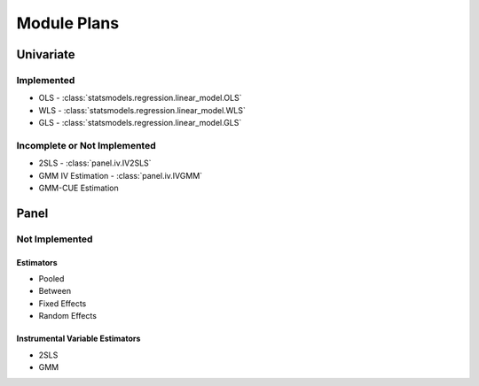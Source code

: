 Module Plans
------------

Univariate
==========

Implemented
~~~~~~~~~~~

*  OLS - :class:`statsmodels.regression.linear_model.OLS`
*  WLS - :class:`statsmodels.regression.linear_model.WLS`
*  GLS - :class:`statsmodels.regression.linear_model.GLS`

Incomplete or Not Implemented
~~~~~~~~~~~~~~~~~~~~~~~~~~~~~
* 2SLS - :class:`panel.iv.IV2SLS`
* GMM IV Estimation - :class:`panel.iv.IVGMM`
* GMM-CUE Estimation

Panel
=====

Not Implemented
~~~~~~~~~~~~~~~

Estimators
**********

* Pooled
* Between
* Fixed Effects
* Random Effects

Instrumental Variable Estimators
********************************

* 2SLS
* GMM
